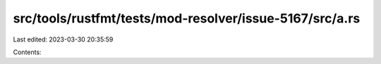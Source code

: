 src/tools/rustfmt/tests/mod-resolver/issue-5167/src/a.rs
========================================================

Last edited: 2023-03-30 20:35:59

Contents:

.. code-block:: rs

    

